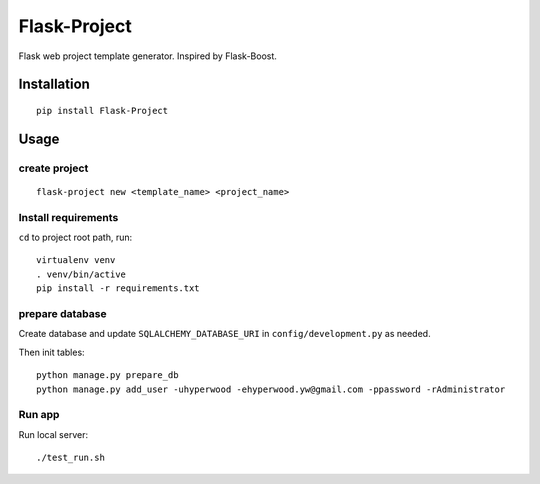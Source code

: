 Flask-Project
===========

.. image:: http://img.shields.io/pypi/v/flask-project.svg
   :target: https://pypi.python.org/pypi/flask-project
   :alt: Latest Version
.. image:: http://img.shields.io/badge/license-MIT-blue.svg
   :target: https://github.com/hyperwood/Flask-Project/blob/master/LICENSE
   :alt: The MIT License
   
Flask web project template generator. Inspired by Flask-Boost.

Installation
------------

::

    pip install Flask-Project

Usage
-----------------

create project
~~~~~~~~~~~~

::

    flask-project new <template_name> <project_name>

Install requirements
~~~~~~~~~~~~~~~~~~~~

``cd`` to project root path, run:
 
::

    virtualenv venv
    . venv/bin/active
    pip install -r requirements.txt

prepare database
~~~~~~~~~~~~~

Create database and update ``SQLALCHEMY_DATABASE_URI`` in ``config/development.py`` as needed.

Then init tables::

    python manage.py prepare_db
    python manage.py add_user -uhyperwood -ehyperwood.yw@gmail.com -ppassword -rAdministrator

Run app
~~~~~~~

Run local server::

    ./test_run.sh

